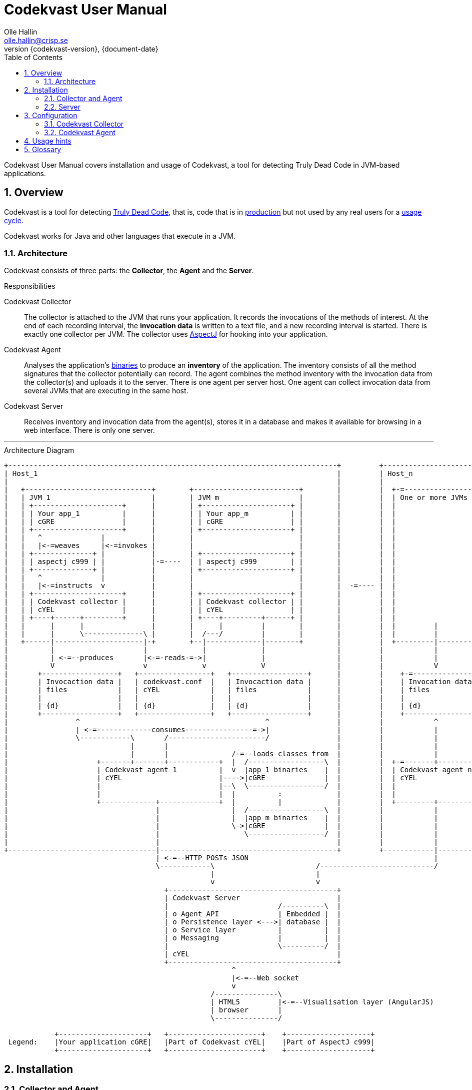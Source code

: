 = Codekvast User Manual
Olle Hallin <olle.hallin@crisp.se>
{document-date}
:revnumber: {codekvast-version}
:description: Codekvast is a tool that detects Truly Dead Code in your Java app.
:imagesdir: images
:numbered:
:linkattrs:
:toc:
:icons: font

Codekvast User Manual covers installation and usage of Codekvast, a tool for detecting Truly Dead Code in JVM-based applications.

== Overview

Codekvast is a tool for detecting <<truly-dead-code, Truly Dead Code>>, that is, code that is in <<use-in-production,production>> but not
used by any real users for a <<usage-cycle, usage cycle>>.

Codekvast works for Java and other languages that execute in a JVM.

=== Architecture
Codekvast consists of three parts: the *Collector*, the *Agent* and the *Server*.

.Responsibilities
Codekvast Collector:: The collector is attached to the JVM that runs your application. It records the invocations of the methods of
interest. At the end of each recording interval, the *invocation data* is written to a text file, and a new recording interval is started.
There is exactly one collector per JVM. The collector uses http://en.wikipedia.org/wiki/AspectJ[AspectJ, role="external", window="_new"]
for hooking into
your
application.

Codekvast Agent:: Analyses the application's <<application-binaries, binaries>> to produce an *inventory* of the application. The inventory
consists
of all the method signatures that the collector potentially can record. The agent combines the method inventory with the invocation data
 from the collector(s) and uploads it to the server. There is one agent per server host. One agent can collect invocation data from
 several JVMs that are executing in the same host.

Codekvast Server:: Receives inventory and invocation data from the agent(s), stores it in a database and makes it available for browsing
in a web
interface. There is only one server.

---

[ditaa, "architecture-diagram"]
.Architecture Diagram
....
+------------------------------------------------------------------------------+         +---------------------------+
| Host_1                                                                       |         | Host_n                    |
|                                                                              |         |                           |
|   +------------------------------+        +-------------------------+        |         |  +-=-----------------+    |
|   | JVM 1                        |        | JVM m                   |        |         |  | One or more JVMs  |    |
|   | +---------------------+      |        | +---------------------+ |        |         |  |                   |    |
|   | | Your app_1          |      |        | | Your app_m          | |        |         |  |                   |    |
|   | | cGRE                |      |        | | cGRE                | |        |         |  |                   |    |
|   | +---------------------+      |        | +---------------------+ |        |         |  |                   |    |
|   |   ^              |           |        |                         |        |         |  |                   |    |
|   |   |<-=weaves     |<-=invokes |        |                         |        |         |  |                   |    |
|   | +--------------+ |           |        | +---------------------+ |        |         |  |                   |    |
|   | | aspectj c999 | |           |-=----  | | aspectj c999        | |        |         |  |                   |    |
|   | +--------------+ |           |        | +---------------------+ |        |         |  |                   |    |
|   |   ^              |           |        |                         |        |         |  |                   |    |
|   |   |<-=instructs  v           |        |                         |        |  -=---- |  |                   |    |
|   | +---------------------+      |        | +---------------------+ |        |         |  |                   |    |
|   | | Codekvast collector |      |        | | Codekvast collector | |        |         |  |                   |    |
|   | | cYEL                |      |        | | cYEL                | |        |         |  |                   |    |
|   | +----+------+---------+      |        | +----+---------+------+ |        |         |  |                   |    |
|   |      |      |                |        |      |         |        |        |         |  |         |         |    |
|   |      |      \--------------\ |        |  /---/         |        |        |         |  |         |         |    |
|   +------|---------------------|-+        +--|-------------|--------+        |         |  +---------|---------+    |
|          |                     |             |             |                 |         |            |              |
|          | <-=--produces       |<-=-reads-=->|             |                 |         |            |              |
|          V                     v             v             V                 |         |            V              |
|       +------------------+   +-----------------+   +------------------+      |         |    +-=---------------+    |
|       | Invocaction data |   | codekvast.conf  |   | Invocaction data |      |         |    | Invocation data |    |
|       | files            |   | cYEL            |   | files            |      |         |    | files           |    |
|       |                  |   |                 |   |                  |      |         |    |                 |    |
|       | {d}              |   | {d}             |   | {d}              |      |         |    | {d}             |    |
|       +------------------+   +-----------------+   +------------------+      |         |    +-----------------+    |
|                ^                                            ^                |         |            ^              |
|                | <-=-------------consumes----------------=->|                |         |            |              |
|                \------------\       /-----------------------/                |         |            |              |
|                             |       |                                        |         |            |              |
|                             |       |               /-=--loads classes from  |         |            |              |
|                     +-------+-------+------------+  |  /------------------\  |         |  +-=-------+----------+   |
|                     | Codekvast agent 1          |  v  |app_1 binaries    |  |         |  | Codekvast agent n  |   |
|                     | cYEL                       |---->|cGRE              |  |         |  | cYEL               |   |
|                     |                            |--\  \------------------/  |         |  |                    |   |
|                     |                            |  |          :             |         |  |                    |   |
|                     +-------------+--------------+  |          |             |         |  +---------+----------+   |
|                                   |                 |  /------------------\  |         |            |              |
|                                   |                 |  |app_m binaries    |  |         |            |              |
|                                   |                 \->|cGRE              |  |         |            |              |
|                                   |                    \------------------/  |         |            |              |
|                                   |                                          |         |            |              |
+-----------------------------------|------------------------------------------+         +------------|--------------+
                                    | <-=--HTTP POSTs JSON                                            |
                                    \------------\                        /---------------------------/
                                                 |                        |
                                                 v                        v
                                      +----------------------------------------+
                                      | Codekvast Server                       |
                                      |                          /----------\  |
                                      | o Agent API              | Embedded |  |
                                      | o Persistence layer <--->| database |  |
                                      | o Service layer          |          |  |
                                      | o Messaging              |          |  |
                                      |                          \----------/  |
                                      | cYEL                                   |
                                      +----------------------------------------+
                                                      ^
                                                      |<-=--Web socket
                                                      v
                                                 /---------------\
                                                 | HTML5         |<-=--Visualisation layer (AngularJS)
                                                 | browser       |
                                                 \---------------/

            +---------------------+   +----------------------+    +--------------------+
 Legend:    |Your application cGRE|   |Part of Codekvast cYEL|    |Part of AspectJ c999|
            +---------------------+   +----------------------+    +--------------------+
....
== Installation
=== Collector and Agent
==== For each host, download and configure Codekvast Agent

. Download https://bintray.com/artifact/download/crisp/foobar/agent/foobar-agent-{codekvast-version}.zip[codekvast-agent.zip] to any
directory

. Unpack the zip file to any location in the file system

. `cd path/to/codekvast-agent-{codekvast-version}/conf` (substitute `path/to` with the actual path were codekvast-agent is installed).

. `cp codekvast-agent.conf.sample codekvast-agent.conf`

. Edit `codekvast-agent.conf` to suit your needs.

==== For each application, modify the application's start script

[[install-collector-tomcat-linux]]
===== Tomcat (Linux)

. `export CODEKVAST_HOME=path/to/codekvast-agent-{codekvast-version}` (substitute `path/to` with the actual path were Codekvast is
installed)
. `cd path/to/tomcat` (substitute `path/to` with the actual path were Tomcat is installed).
. `cp $CODEKVAST_HOME/conf/codekvast-collector.conf.sample conf/codekvast.conf`
. `cp $CODEKVAST_HOME/tomcat/setenv.sh bin/`
. Edit `bin/setenv.sh` so that CODEKVAST_HOME matches the path were codekvast-agent-{codekvast-version} is installed.
. Edit `conf/codekvast.conf` to suit your needs. See <<configuring-codekvast-collector, Configuring Codekvast Collector>>.

===== Tomcat (Windows)

. `set CODEKVAST_HOME="path\to\codekvast-agent-{codekvast-version}"` (substitute `path\to` with the actual path were Codekvast is
installed)
. `cd path\to\tomcat` (substitute `path\to` with the actual path were Tomcat is installed).
. `mkdir endorsed`
. `copy %CODEKVAST_HOME%\javaagents\* endorsed`
. `copy %CODEKVAST_HOME%\tomcat\setenv.bat bin`
. `copy %CODEKVAST_HOME%\conf\codekvast-collector.conf.sample conf\codekvast.conf`
. Edit `bin\setenv.sh` so that CODEKVAST_HOME matches the path were codekvast-agent-{codekvast-version} is installed.
. Edit `conf\codekvast.conf` to suit your needs. See <<configuring-codekvast-collector, Configuring Codekvast Collector>>.

===== Other applications

Use <<install-collector-tomcat-linux, the installation guide for Tomcat>> as a basis.

The goal is to make

`-javaagent:/path/to/codekvast-collector-{codekvast-version}.jar -javaagent:/path/to/aspectjweaver-{aspectj-version}.jar`

appear as the first arguments to the `java` command and `codekvast-collector.conf` or `codekvast.conf` appear in any of the locations that
Codekvast Collector expects it. See <<codekvast-collector-config-file-location, Configuring Codekvast Collector>>.

====== Trouble shooting

If you get `LinkageError` on some aspectj-related type::
. Move `aspectjweaver-{aspectj-version}.jar` to a separate directory (called `/path/to/endorsed` below).
. Add `-Djava.endorsed.dir=/path/to/endorsed/` to the `java` command.

No data in /tmp/codekvast::
. `export CODEKVAST_OPTIONS=verbose=true`
. restart your application

=== Server

== Configuration

[[configuring-codekvast-collector]]
=== Codekvast Collector

[[codekvast-collector-config-file-location]]
==== Configuration File Name and Location

The collector reads it's config from a file named either `codekvast-collector.conf` or `codekvast.conf` in any of these places (the first
found file will win:)

. The Java system property `-Dcodekvast.configuration=path/to/configfile`.
. The environment variable `CODEKVAST_CONFIG=path/to/configfile`.
. The file `${codekvast.home}/conf/codekvast-collector.conf` or `${codekvast.home}/conf/codekvast.conf` (codekvast.home is a
Java system property)
. The file `${CODEKVAST_HOME}/conf/codekvast-collector.conf` or `${CODEKVAST_HOME}/conf/codekvast.conf` (CODEKVAST_HOME is an
environment variable)
. In a similar way it looks for
.. catalina.home
.. CATALINA_HOME
.. catalina.base
.. CATALINA_BASE
. It looks for the config file in the `conf/` sibling directory to where codekvast-collector-{codekvast-version}.jar is located.
. It looks for the config file in `/etc/codekvast`.
. It looks for the config file in `/etc`.

==== Config file override mechanism
It is possible to override one or more parameters that were specified in the config file by defining the Java system property
`codekvast.options`. The value should be a semicolon-separated list of name=value pairs.

The override mechanism comes in handy when you have more than one app in the same host, with mostly identical configuration. Probably
just the application name is different.

[TIP]
====
To aid in troubleshooting config file location problems one can do `export CODEKVAST_VERBOSE=true` before starting the application.

This is handy since it can be done without editing any start scripts.
====

==== Codekvast Collector configuration file

The format of the file is a standard Java Properties file, that is, `key: value` or `key = value`. Long lines can be continued by ending the
line with a backslash ('\') and indenting the continuation line with at least one space.

The right-hand side may contain references to environment variables and Java system properties. Example:
....
dataDir = ${user.home}/codekvast
dataDir = $HOME/codekvast
....

.Codekvast Collector parameters (mandatory parameters in *bold face*)
[cols="1,2,2,5,1", options="header"]
|===
|Parameter
|Description
|Format
|Example
|Default

|*codeBase*
|Where are my application binaries?
|A comma-separated list of file system paths.footnote:[
--
For a WAR (e.g., jenkins.war) deployed in Tomcat, specify `/path/to/apache-tomcat-x.x.x/webapps/jenkins`
without the .war suffix. Tomcat will automatically explode the war into a folder without the .war suffix.

Some applications (e.g., Jenkins) will download plugins on the fly and store them in some well-known location on disk.
In the case of Jenkins this path is `${user.home}/.jenkins/plugins`.

Spaces in a path must be escaped, i.e., preceded with a baskslash ('\') character.

When running on Windows, the colon after the drive letter must be escaped, i.e., preceded with a backslash '\'.
--
]
|codeBase = \ +
{nbsp}{nbsp}${catalina.home}/webapps/jenkins,\ +
{nbsp}{nbsp}${user.home}/.jenkins/plugins
|

|*appName*
|What is my application's name?
|A string
|Jenkins
|

|appVersion
|What is my applications version?

Used for tracking dead code evolution.
|A string.

See <<app-version-strategy>>
|filename jenkins-core-(.*).jar
|unspecified

|===

[[app-version-strategy]]
==== About specifying appVersion
Codekvast has some strategies for automatically finding the deployed application's version:

.Application version strategies
[cols="1,4,9,1"]
|===
|Strategy |Description |Examples |Result

|*manifest*
|Locates a certain jar file within the codeBase with a well-known name and extracts the version from the jar file's META-INF/MANIFEST.MF
|appVersion = manifest myapp.jar +
appVersion = manifest myapp.jar Implementation-Version +
appVersion = manifest myapp.jar My-Custom-Version-Attribute +

Example 1 and 2 yields the same result.
| The value of the manifest attribute

|*filename*
|Locates a jar file within the codeBase with a name that matches a regular expression and extracts the version within the parenthesis from
the file name.
|`appVersion = filename myapp-(.*).jar`
|The part within parenthesis.

|*literal*
|The value in the configuration file is used as-is.
|`literal 3.14`
|3.14

|===

[[configuring-codekvast-agent]]
=== Codekvast Agent
The agent reads it config from $CODEKVAST_HOME/conf/codekvast-agent.conf. The sample configuration file in that directory is self
documenting.

== Usage hints
[[use-in-production]]
Use Codekvast In Production:: Your _real users use your software in your production environment_. Period.
+
Therefore, you must collect usage data _where your real users use your software, i.e., in production!_
+
It is only in production you can get reliable data.
+
Of course you can use Codekvast during training or test, but you will probably find less <<truly-dead-code, truly dead code>>
than if you use Codekvast in production!
+
[NOTE]
====
The Codekvast Collector is extremely efficient. It adds roughly 30 nanoseconds to each tracked method call.

The memory consumption is low. For a fairly large server application (0.5 million lines of code), the complete set of tracked
method names occupy less than 10 MB of heap space.

The collected data is written to a plain text file in the local file system at the end of each collection interval. This is also
very efficient.
====

[[always-on]]
Codekvast Should Be Always On:: To get reliable results, _Codekvast should be running all the time, on all the servers in your server farm._
+
If you break this rule, you will get misleading results, since individual servers in a cluster will have slightly different
work-load.
+
The results will be misleading in the sense that Codekvast might report perfectly healthy code as <<truly-dead-code,truly dead>>.

== Glossary

[[truly-dead-code]]
Truly Dead Code:: By Truly Dead Code we mean code that is _deployed in production, is available to users but has not been used for a certain
period of time_ (a <<usage-cycle, usage cycle>>).
+
Modern IDE:s like JetBrains IDEA can detect _statically_ dead code, but will never suggest removal of any public methods.
 The IDE cannot know who the clients to the public code are.
+
Statically dead code is code that the IDE can prove that no-one ever can invoke. The proof is done by analysing the source
   code.
+
By collecting runtime invocation data, Codekvast kan help identify truly dead code _without access to the source code_.
+
_Why is Truly Dead Code harmful?_
+
It is not harmful per se, since no-one is using it.
+
Nevertheless, it _is_ harmful in a more subtle sense:
+

* It is most likely the oldest code that is truly dead. The oldest code was probably written by less experienced developers,
    and probably is more http://williamdurand.fr/2013/07/30/from-stupid-to-solid-code[STUPID, role="external", window="_blank"]
    than http://www.codeproject.com/Articles/60845/The-S-O-L-I-D-Object-Oriented-Programming-OOP-Prin[SOLID, role="external", window="_blank"].

* Old code might contain undetected security vulnerabilities, since the code was written when the knowledge about e.g.,
https://www.owasp.org/index.php/Top_10_2013-Top_10[OWASP Top 10, role="external", window="_blank"] was not widespread.

* More code makes the code base harder to navigate and understand.
* More code slows down the development cycle. All code should be tested!
* Old code might hinder tool, libraries and framework upgrades. It is often the oldest code that use deprecated library
    features.

[[usage-cycle]]
Usage Cycle:: The period of time after one can assume that all features of an application has been used.
+
For some applications, the usage cycle could be a number of days.
+
For other applications, the usage cycle could be weeks, months or even years.
+
Only you can tell what the usage cycle is for your application. Usage cycle is not a fixed value. Once Codekvast has been running for a
while, you can experiment with different values of usage cycle.
+
Different applications that are parts of the same solution probably have different usage cycles. Example: front-end web, mobile API,
back-office web, data warehouse.

[[application-binaries]]
Application Binaries::
The WAR file, EAR file or set of JAR files that make up your application. Codekvast Agent needs these in order to
make an inventory of the available methods in your application.
